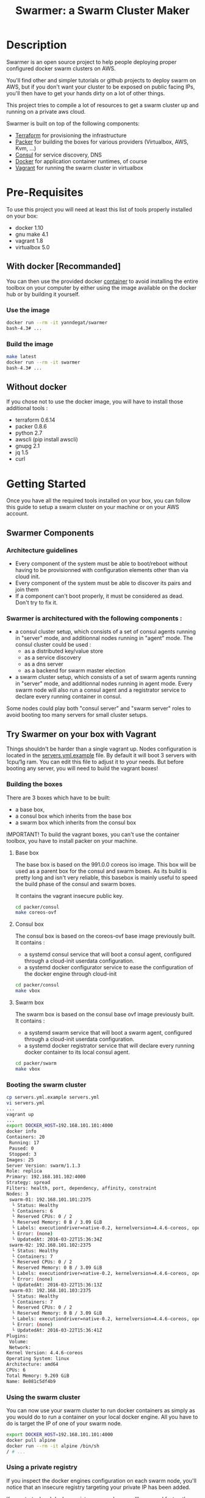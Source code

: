 #+TITLE: Swarmer: a Swarm Cluster Maker
#+OPTIONS: toc:2
 
* Description

Swarmer is an open source project to help people deploying proper configured docker swarm clusters on AWS.

You'll find other and simpler tutorials or github projects to deploy swarm on AWS, but if you don't want your cluster to be exposed on public facing IPs, you'll then have to get your hands dirty on a lot of other things. 

This project tries to compile a lot of resources to get a swarm cluster up and running on a private aws cloud.

Swarmer is built on top of the following components:
- [[https://www.terraform.io/][Terraform]] for provisioning the infrastructure
- [[http://packer.io/][Packer]] for building the boxes for various providers (Virtualbox, AWS, Kvm, ...)
- [[http://consul.io][Consul]] for service discovery, DNS
- [[http://docker.io][Docker]] for application container runtimes, of course
- [[http://vagrantup.com][Vagrant]] for running the swarm cluster in virtualbox

* Pre-Requisites

To use this project you will need at least this list of tools properly installed on your box:

- docker 1.10
- gnu make 4.1
- vagrant 1.8
- virtualbox 5.0

** With docker [Recommanded]

You can then use the provided docker [[file:Dockerfile][container]] to avoid installing the entire toolbox on your computer by either using the image available on the docker hub or by building it yourself.

*** Use the image

#+NAME: use the image
#+BEGIN_SRC bash
docker run --rm -it yanndegat/swarmer
bash-4.3# ...
#+END_SRC


*** Build the image

#+NAME: build the image
#+BEGIN_SRC bash
make latest
docker run --rm -it swarmer
bash-4.3# ...
#+END_SRC


** Without docker

If you chose not to use the docker image, you will have to install those additional tools :

- terraform 0.6.14
- packer 0.8.6
- python 2.7
- awscli (pip install awscli)
- gnupg 2.1
- jq 1.5
- curl


* Getting Started

Once you have all the required tools installed on your box, you can follow this guide to setup a swarm cluster on your machine or on your AWS account.

** Swarmer Components

*** Architecture guidelines

- Every component of the system must be able to boot/reboot without having to be provisionned with configuration elements other than via cloud init.
- Every component of the system must be able to discover its pairs and join them
- If a component can't boot properly, it must be considered as dead. Don't try to fix it.


*** Swarmer is architectured with the following components :

- a consul cluster setup, which consists of a set of consul agents running in "server" mode, and additionnal nodes running in "agent" mode.
  The consul cluster could be used :
  - as a distributed key/value store
  - as a service discovery
  - as a dns server
  - as a backend for swarm master election

- a swarm cluster setup, which consists of a set of swarm agents running in "server" mode, and additionnal nodes running in agent mode.
  Every swarm node will also run a consul agent and a registrator service to declare every running container in consul.

Some nodes could play both "consul server" and "swarm server" roles to avoid booting too many servers for small cluster setups.


** Try Swarmer on your box with Vagrant

Things shouldn't be harder than a single vagrant up. Nodes configuration is located in the [[file:servers.yml.example][servers.yml.example]] file. By default it will boot 3 servers with 1cpu/1g ram. You can edit this file to adjust it to your needs. But before booting any server, you will need to build the vagrant boxes!

*** Building the boxes

There are 3 boxes which have to be built: 
- a base box,
- a consul box which inherits from the base box
- a swarm box which inherits from the consul box

IMPORTANT! To build the vagrant boxes, you can't use the container toolbox, you have to install packer on your machine.

**** Base box
The base box is based on the 991.0.0 coreos iso image. This box will be used as a parent box for the consul and swarm boxes. As its build is pretty long and isn't very reliable, this basebox is mainly useful to speed the build phase of the consul and swarm boxes.

It contains the vagrant insecure public key.

#+NAME: build the base box
#+BEGIN_SRC bash
cd packer/consul
make coreos-ovf
#+END_SRC

**** Consul box
The consul box is based on the coreos-ovf base image previously built. It contains :

- a systemd consul service that will boot a consul agent, configured through a cloud-init userdata configuration.
- a systemd docker configurator service to ease the configuration of the docker engine through cloud-init

#+NAME: build the base box
#+BEGIN_SRC bash
cd packer/consul
make vbox
#+END_SRC

**** Swarm box
The swarm box is based on the consul base ovf image previously built. It contains :

- a systemd swarm service that will boot a swarm agent, configured through a cloud-init userdata configuration.
- a systemd docker registrator service that will declare every running docker container to its local consul agent.

#+NAME: build the base box
#+BEGIN_SRC bash
cd packer/swarm
make vbox
#+END_SRC


*** Booting the swarm cluster

#+BEGIN_SRC bash
cp servers.yml.example servers.yml
vi servers.yml
...
vagrant up
...
export DOCKER_HOST=192.168.101.101:4000
docker info
Containers: 20
 Running: 17
 Paused: 0
 Stopped: 3
Images: 25
Server Version: swarm/1.1.3
Role: replica
Primary: 192.168.101.102:4000
Strategy: spread
Filters: health, port, dependency, affinity, constraint
Nodes: 3
 swarm-01: 192.168.101.101:2375
  └ Status: Healthy
  └ Containers: 6
  └ Reserved CPUs: 0 / 2
  └ Reserved Memory: 0 B / 3.09 GiB
  └ Labels: executiondriver=native-0.2, kernelversion=4.4.6-coreos, operatingsystem=CoreOS 991.0.0 (Coeur Rouge), storagedriver=overlay
  └ Error: (none)
  └ UpdatedAt: 2016-03-22T15:36:34Z
 swarm-02: 192.168.101.102:2375
  └ Status: Healthy
  └ Containers: 7
  └ Reserved CPUs: 0 / 2
  └ Reserved Memory: 0 B / 3.09 GiB
  └ Labels: executiondriver=native-0.2, kernelversion=4.4.6-coreos, operatingsystem=CoreOS 991.0.0 (Coeur Rouge), storagedriver=overlay
  └ Error: (none)
  └ UpdatedAt: 2016-03-22T15:36:13Z
 swarm-03: 192.168.101.103:2375
  └ Status: Healthy
  └ Containers: 7
  └ Reserved CPUs: 0 / 2
  └ Reserved Memory: 0 B / 3.09 GiB
  └ Labels: executiondriver=native-0.2, kernelversion=4.4.6-coreos, operatingsystem=CoreOS 991.0.0 (Coeur Rouge), storagedriver=overlay
  └ Error: (none)
  └ UpdatedAt: 2016-03-22T15:36:41Z
Plugins:
 Volume:
 Network:
Kernel Version: 4.4.6-coreos
Operating System: linux
Architecture: amd64
CPUs: 6
Total Memory: 9.269 GiB
Name: 8e081c5df4b9
#+END_SRC


*** Using the swarm cluster

You can now use your swarm cluster to run docker containers as simply as you would do to run a container on your local docker engine. All you have to do is 
target the IP of one of your swarm node. 

#+BEGIN_SRC bash
export DOCKER_HOST=192.168.101.101:4000
docker pull alpine
docker run --rm -it alpine /bin/sh
/ # ...
#+END_SRC

*** Using a private registry

If you inspect the docker engines configuration on each swarm node, you'll notice that an insecure registry targeting your private IP has been added.

If you start a local docker registry on your box, you'll ease and fasten the download of your private docker images.

#+BEGIN_SRC bash
export DOCKER_HOST=
export MYIP="$(ip route | grep default | sed 's/.*src \([0-9\.]*\).*$/\1/g')"
docker run -d --net host --name registry registry:2
docker tag myimage:latest $MYIP:5000/myimage:latest
docker push $MYIP:5000/myimage:latest
export DOCKER_HOST=192.168.101.101:4000
docker pull $MYIP:5000/myimage:latest
swarm-01: Pulling 192.168.0.43:5000/myimage:latest...
swarm-03: Pulling 192.168.0.43:5000/myimage:latest... : downloaded
swarm-02: Pulling 192.168.0.43:5000/myimage:latest... : downloaded
...
docker run --rm -it myimage:latest
...
#+END_SRC

*** Troubleshootings

**** Check the consul agents
Try to connect to any of your nodes through ssh and list the members of your consul cluster.

The status of each node should be "alive". If its not the case, try to reboot the failing nodes.

#+BEGIN_SRC bash
vagrant ssh swarm-01
CoreOS alpha (991.0.0)
core@swarm-01 ~ $ /opt/scripts/consul/consul members
Node        Address               Status  Type    Build  Protocol  DC
'swarm-01'  192.168.101.101:8301  alive   server  0.6.3  2         vagrant
'swarm-02'  192.168.101.102:8301  alive   server  0.6.3  2         vagrant
'swarm-03'  192.168.101.103:8301  alive   server  0.6.3  2         vagrant
#+END_SRC


**** Check the swarm agents
Try to connect to your nodes and check if every node has its swarm agents running. 
Each node shall have at least one registrator and one swarm-agent containers running. Server nodes have an additional swarm-manager container running.

If every agents are present on every node, but the swarm cluster is failing, try to inspect the logs of the agents.

#+BEGIN_SRC bash
vagrant ssh swarm-01
CoreOS alpha (991.0.0)
core@swarm-01 ~ $ docker ps
CONTAINER ID        IMAGE                           COMMAND                  CREATED             STATUS              PORTS                                                   NAMES
585c091b4295        gliderlabs/registrator:latest   "/bin/registrator -in"   22 hours ago        Up 22 hours                                                                 registrator
138437cf7740        swarm:latest                    "/swarm join --advert"   22 hours ago        Up 22 hours         2375/tcp                                                swarm-agent
8e081c5df4b9        swarm:latest                    "/swarm manage -H :40"   22 hours ago        Up 22 hours         2375/tcp, 192.168.101.101:4000->4000/tcp                swarm-manager
core@swarm-01 ~ $ 
core@swarm-01 ~ $ docker logs swarm-manager
...
time="2016-03-21T17:21:50Z" level=info msg="Leader Election: Cluster leadership lost"
time="2016-03-21T17:21:50Z" level=info msg="New leader elected: 192.168.101.102:4000"
time="2016-03-21T17:22:00Z" level=info msg="Registered Engine swarm-03 at 192.168.101.103:2375"
time="2016-03-21T17:22:00Z" level=info msg="Registered Engine swarm-01 at 192.168.101.101:2375"
time="2016-03-21T17:22:25Z" level=info msg="Registered Engine swarm-02 at 192.168.101.102:2375"
#+END_SRC


**** Check the systemd services

If the agents aren't running, check for any systemd service error with journalctl and systemctl.


** Try Swarmer on your Amazon AWS Account

Things should be a "little bit harder" than a single vagrant up ;)
Before booting the instances, we will have to create an ssh keypair and then install a brand new multi-az VPC, with its nat gateways and public and private subnets. We will also add a bastion instance to allow remote ssh connections to the instances that will boot within your VPC.

Then we can boot the Swarmer instances on the proper subnets.

We provide scripts to allow different kind of setups. Feel free to customize them to better suit your needs.

IMPORTANT: All of these actions will be performed by terraform. As your setup on AWS could be more than just a "dev environment", terraform store the state of our infrastructure in S3, allowing multiple users to retrieve/update the infrastructure.

*** Init S3, Keypair and AMIs

A script is provided to initialize the creation of the required resources: 

- a s3 bucket
- a keypair
- the amis

The keypair will be encrypted with gpg and uploaded to the s3 bucket, so that it can be shared with other members of a team.

We will show an example using the docker swarmer image.

#+BEGIN_SRC bash
docker run --rm -it \ 
  -v $(pwd):/tmp/output \
  -e AWS_SECRET_ACCESS_KEY="[AWS_SECRET_ACCESS_KEY]" \
  -e AWS_ACCESS_KEY_ID="[AWS_ACCESS_KEY_ID]" \
  -e AWS_DEFAULT_REGION="[AWS_REGION]" \
  -e STACK_NAME="myswarmer" \
  -e AWS_ACCOUNT="[AWS_ACCOUNT]" \
  -e KEYPAIR_PASSPHRASE="[a passphrase]"
   swarmer terraform/aws/scripts/dc-init.sh -A init
...
1458667162,,ui,say,==> aws: No volumes to clean up%!(PACKER_COMMA) skipping
1458667162,,ui,say,==> aws: Deleting temporary security group...
1458667163,,ui,say,==> aws: Deleting temporary keypair...
1458667163,,ui,say,Build 'aws' finished.
1458667163,,ui,say,\n==> Builds finished. The artifacts of successful builds are:
1458667163,aws,artifact-count,1
1458667163,aws,artifact,0,builder-id,mitchellh.amazonebs
1458667163,aws,artifact,0,id,eu-west-1:ami-c79e1ab4
1458667163,aws,artifact,0,string,AMIs were created:\n\neu-west-1: ami-c79e1ab4
1458667163,aws,artifact,0,files-count,0
1458667163,aws,artifact,0,end
1458667163,,ui,say,--> aws: AMIs were created:\n\neu-west-1: ami-c79e1ab4
make: Leaving directory '/src/packer/swarmer'
#+END_SRC

IMPORTANT! As this step builds severals AMIs it can be pretty long. Coffee time.


*** Create the VPC

A script is provided to create a VPC and all its associated resources.

#+BEGIN_SRC bash
docker run --rm -it \ 
  -e AWS_SECRET_ACCESS_KEY="[AWS_SECRET_ACCESS_KEY]" \
  -e AWS_ACCESS_KEY_ID="[AWS_ACCESS_KEY_ID]" \
  -e AWS_DEFAULT_REGION="[AWS_REGION]" \
  -e STACK_NAME="myswarmer" \
  -e AWS_ACCOUNT="[AWS_ACCOUNT]" \
   swarmer terraform/aws/scripts/dc-multi-az-vpc.sh bootstrap
...

Apply complete! Resources: 30 added, 0 changed, 0 destroyed.

The state of your infrastructure has been saved to the path
below. This state is required to modify and destroy your
infrastructure, so keep it safe. To inspect the complete state
use the `terraform show` command.

State path: .terraform/terraform.tfstate

Outputs:

  availability_zones        = eu-west-1a,eu-west-1b
  bastion_ip                = 53.40.250.156
  dns_domain_name           = myswarmer
  dns_zone_id               = Z31337FAKAECW63O
  key_name                  = myswarmer-keypair
  security_group            = sg-2c2d3048
  subnet_id_zone_a          = subnet-3f0ff45b
  subnet_id_zone_b          = subnet-ebfc1f9d
  subnet_ids                = subnet-3f0ff45b,subnet-ebfc1f9d
  swarmer_access_key_id     = FAKEI7WKFAKEIUIFAKE
  swarmer_access_key_secret = +FAK+FAKEFAKES75Eb5FAKE5LSZFAKE5nq1ypOGFAKE
  vpc_id                    = vpc-aa2e3ecf

#+END_SRC

This step takes normally less than 5 minutes.


*** Create the Swarm!

Now that you have a proper VPC bootstrapped, you can deploy your swarm instance into it. 

You have several choices of deployment :

- separated consul servers from swarm nodes
- separated swarm managers from swarm nodes
- single/multi availability zones deployment

It is commonly accepted that, for small clusters (up to 10 nodes), you can colocate your swarm managers with your swarm agents and have as many managers as agents.
Yet, it is not recommanded to have a lot of consul servers. From 3 to 6 is a good choice for reliability. More and the gossip protocol and sync process will start downgrading performances.

Here we will boot a 6 nodes swarm clusters spanned on 2 availability zones, with one consul server by swarm node. That way, if an avaibility zone goes down, consul still has 3 nodes to make a quorum for master election.

Terraform is the tool used to bootstrap the instance. Also several building blocks are available to help you quickly bootstrap a cluster. Some example bash scripts demonstrate how to use those terraform building blocks. Feel free to add/create/modify them to get the infrastructure that better suits your requirements.

#+BEGIN_SRC bash
docker run --rm -it \ 
  -e AWS_SECRET_ACCESS_KEY="[AWS_SECRET_ACCESS_KEY]" \
  -e AWS_ACCESS_KEY_ID="[AWS_ACCESS_KEY_ID]" \
  -e AWS_DEFAULT_REGION="[AWS_REGION]" \
  -e STACK_NAME="myswarmer" \
  -e AWS_ACCOUNT="[AWS_ACCOUNT]" \
   swarmer terraform/aws/scripts/dc-multi-az-simple-swarm.sh bootstrap
...

Apply complete! Resources: 6 added, 0 changed, 0 destroyed.

The state of your infrastructure has been saved to the path
below. This state is required to modify and destroy your
infrastructure, so keep it safe. To inspect the complete state
use the `terraform show` command.

State path: .terraform/terraform.tfstate
#+END_SRC


*** Configure your access to your swarm cluster

Your cluster is located on a private subnet with no public facing IP. To be able to target it or simply connect to it, you have to establish ssh connections or tunnels through the bastion instance of the VPC. As it can be quite an annoying step, we've made a simple script which generates an ssh config and download the private key that you'll have to copy in your local ssh directory ( probably ~/.ssh ).

#+BEGIN_SRC bash
docker run --rm -it \ 
  -e AWS_SECRET_ACCESS_KEY="[AWS_SECRET_ACCESS_KEY]" \
  -e AWS_ACCESS_KEY_ID="[AWS_ACCESS_KEY_ID]" \
  -e AWS_DEFAULT_REGION="[AWS_REGION]" \
  -e STACK_NAME="myswarmer" \
  -e AWS_ACCOUNT="[AWS_ACCOUNT]" \
  -e KEYPAIR_PASSPHRASE="[a passphrase]" \
  -v /tmp:/output
   swarmer terraform/aws/scripts/dc-multi-az-simple-swarm.sh config-ssh 
...
cat /tmp/config >> ~/.ssh/config
#the docker container generates files that belong to the root user
sudo cp /tmp/myswarmer.key ~/.ssh
sudo chown $USER ~/.ssh/myswarmer.key
cat ~/.ssh/config
...
Host myswarmer-swarm-zone-a-swarm_manager-0
   HostName 10.233.1.205
   IdentityFile ~/.ssh/myswarmer.key
   ProxyCommand ssh -l ec2-user -i ~/.ssh/myswarmer.key -oStrictHostKeyChecking=no -oUserKnownHostsFile=/dev/null "52.48.24.59" nc %h %p

Host myswarmer-swarm-zone-a-swarm_manager-1
   HostName 10.233.1.254
   IdentityFile ~/.ssh/myswarmer.key
   ProxyCommand ssh -l ec2-user -i ~/.ssh/myswarmer.key -oStrictHostKeyChecking=no -oUserKnownHostsFile=/dev/null "52.48.24.59" nc %h %p

Host myswarmer-swarm-zone-a-swarm_manager-2
   HostName 10.233.1.253
   IdentityFile ~/.ssh/myswarmer.key
   ProxyCommand ssh -l ec2-user -i ~/.ssh/myswarmer.key -oStrictHostKeyChecking=no -oUserKnownHostsFile=/dev/null "52.48.24.59" nc %h %p

Host myswarmer-swarm-zone-b-swarm_manager-0
   HostName 10.233.3.8
   IdentityFile ~/.ssh/myswarmer.key
   ProxyCommand ssh -l ec2-user -i ~/.ssh/myswarmer.key -oStrictHostKeyChecking=no -oUserKnownHostsFile=/dev/null "52.48.24.59" nc %h %p

Host myswarmer-swarm-zone-b-swarm_manager-1
   HostName 10.233.3.54
   IdentityFile ~/.ssh/myswarmer.key
   ProxyCommand ssh -l ec2-user -i ~/.ssh/myswarmer.key -oStrictHostKeyChecking=no -oUserKnownHostsFile=/dev/null "52.48.24.59" nc %h %p

Host myswarmer-swarm-zone-b-swarm_manager-2
   HostName 10.233.3.45
   IdentityFile ~/.ssh/myswarmer.key
   ProxyCommand ssh -l ec2-user -i ~/.ssh/myswarmer.key -oStrictHostKeyChecking=no -oUserKnownHostsFile=/dev/null "52.48.24.59" nc %h %p

Host "10.233.*"
   IdentityFile ~/.ssh/myswarmer.key
   ProxyCommand ssh -l ec2-user -i ~/.ssh/myswarmer.key -oStrictHostKeyChecking=no -oUserKnownHostsFile=/dev/null "52.48.24.59" nc %h %p
#+END_SRC

You will notice that there is one entry per host, plus one global entry matching every ip beginning with 10.233.*. This uncommon /16 subnet has been chosen to avoid IP overlapping with your privates subnets. It can be configured if it doesn't suits you. See [[file:terraform/aws/vpc/variables.tf]]. 

IMPORTANT! Only the hosts that are "up" are added to the config. By "up", we mean that they have at least joined the consul cluster. If you have no host in the config, retrieve the privates ips of your instances through the aws console and ssh into them using their private IP; the global "10.233.*" is dedicated to this.

You'll also notice that each entry refers to a "myswarmer.key". This is the private ssh key that has been generated during the init phase and uploaded to s3.


*** Play with your swarm cluster

Now we can play with swarm.

**** SSH to a node

You can ssh to a swarm with a simple ssh command:

#+BEGIN_SRC bash
ssh core@myswarmer-swarm-zone-a-swarm_manager-0
CoreOS alpha (991.0.0)
core@ip-172-233-3-45 ~ $ 
core@ip-172-233-3-45 ~ $ docker ps
CONTAINER ID        IMAGE                           COMMAND                  CREATED             STATUS              PORTS                                   NAMES
f08eb5612b51        gliderlabs/registrator:latest   "/bin/registrator -in"   27 minutes ago      Up 27 minutes                                               registrator
666dcc033b8f        swarm:latest                    "/swarm manage -H :40"   27 minutes ago      Up 27 minutes       2375/tcp, 172.233.3.45:4000->4000/tcp   swarm-manager
14dc3ed89cb6        swarm:latest                    "/swarm join --advert"   27 minutes ago      Up 27 minutes       2375/tcp                                swarm-agent

core@ip-172-233-3-45 ~ $ ...
#+END_SRC


**** Create an ssh tunnel to swarm 

You can create an ssh tunnel to ease the deployment of a container from your box


#+BEGIN_SRC bash
# you have to replace the 172.233.1.205 ip with the private ip of the node you selected
 ssh -fqnNT -L localhost:4000:172.233.1.205:4000 core@myswarmer-swarm-zone-a-swarm_manager-0

export DOCKER_HOST=localhost:4000
docker info
Containers: 18
 Running: 18
 Paused: 0
 Stopped: 0
Images: 18
Server Version: swarm/1.1.3
Role: replica
Primary: 172.233.3.8:4000
Strategy: spread
Filters: health, port, dependency, affinity, constraint
Nodes: 6
 ip-172-233-1-205.eu-west-1.compute.internal: 172.233.1.205:2375
  └ Status: Healthy
  └ Containers: 3
  └ Reserved CPUs: 0 / 2
  └ Reserved Memory: 0 B / 8.19 GiB
  └ Labels: executiondriver=native-0.2, kernelversion=4.4.6-coreos, operatingsystem=CoreOS 991.0.0 (Coeur Rouge), storagedriver=overlay
  └ Error: (none)
  └ UpdatedAt: 2016-03-24T10:57:49Z
 ip-172-233-1-253.eu-west-1.compute.internal: 172.233.1.253:2375
  └ Status: Healthy
  └ Containers: 3
  └ Reserved CPUs: 0 / 2
  └ Reserved Memory: 0 B / 8.19 GiB
  └ Labels: executiondriver=native-0.2, kernelversion=4.4.6-coreos, operatingsystem=CoreOS 991.0.0 (Coeur Rouge), storagedriver=overlay
  └ Error: (none)
  └ UpdatedAt: 2016-03-24T10:57:37Z
 ip-172-233-1-254.eu-west-1.compute.internal: 172.233.1.254:2375
  └ Status: Healthy
  └ Containers: 3
  └ Reserved CPUs: 0 / 2
  └ Reserved Memory: 0 B / 8.19 GiB
  └ Labels: executiondriver=native-0.2, kernelversion=4.4.6-coreos, operatingsystem=CoreOS 991.0.0 (Coeur Rouge), storagedriver=overlay
  └ Error: (none)
  └ UpdatedAt: 2016-03-24T10:57:45Z
 ip-172-233-3-8.eu-west-1.compute.internal: 172.233.3.8:2375
  └ Status: Healthy
  └ Containers: 3
  └ Reserved CPUs: 0 / 2
  └ Reserved Memory: 0 B / 8.19 GiB
  └ Labels: executiondriver=native-0.2, kernelversion=4.4.6-coreos, operatingsystem=CoreOS 991.0.0 (Coeur Rouge), storagedriver=overlay
  └ Error: (none)
  └ UpdatedAt: 2016-03-24T10:57:43Z
 ip-172-233-3-45.eu-west-1.compute.internal: 172.233.3.45:2375
  └ Status: Healthy
  └ Containers: 3
  └ Reserved CPUs: 0 / 2
  └ Reserved Memory: 0 B / 8.19 GiB
  └ Labels: executiondriver=native-0.2, kernelversion=4.4.6-coreos, operatingsystem=CoreOS 991.0.0 (Coeur Rouge), storagedriver=overlay
  └ Error: (none)
  └ UpdatedAt: 2016-03-24T10:57:26Z
 ip-172-233-3-54.eu-west-1.compute.internal: 172.233.3.54:2375
  └ Status: Healthy
  └ Containers: 3
  └ Reserved CPUs: 0 / 2
  └ Reserved Memory: 0 B / 8.19 GiB
  └ Labels: executiondriver=native-0.2, kernelversion=4.4.6-coreos, operatingsystem=CoreOS 991.0.0 (Coeur Rouge), storagedriver=overlay
  └ Error: (none)
  └ UpdatedAt: 2016-03-24T10:57:42Z
Plugins:
 Volume:
 Network:
Kernel Version: 4.4.6-coreos
Operating System: linux
Architecture: amd64
CPUs: 12
Total Memory: 49.14 GiB
Name: a540944837d6

#+END_SRC


**** Deploy a docker container

Quite simple... ( don't forget to launch the ssh tunnel )

#+BEGIN_SRC bash
export DOCKER_HOST=localhost:4000
docker run --rm -it alpine /bin/sh
/ # echo "let's play with docker swarm!"
#+END_SRC


*** Destroy the cluster and the vpc

You can destroy the resources with the same scripts used to terraform by simply replacing the "bootstrap" command with "destroy"


*** Debugging

The best way to debug the system is to run the docker tool container with the proper env vars set, and attached to your src volume. You still have to get familiar with terraform, which is not the purpose of this guide.

#+BEGIN_SRC bash
docker run --rm -it \ 
  -v $(pwd):/src
  -e AWS_SECRET_ACCESS_KEY="[AWS_SECRET_ACCESS_KEY]" \
  -e AWS_ACCESS_KEY_ID="[AWS_ACCESS_KEY_ID]" \
  -e AWS_DEFAULT_REGION="[AWS_REGION]" \
  -e STACK_NAME="myswarmer" \
  -e AWS_ACCOUNT="[AWS_ACCOUNT]" \
   swarmer 
bash-4.3# ...
#+END_SRC


* Considerations & Roadmap

** CoreOS alpha channel
Yes. Because by now, it's the only coreos version that supports docker 1.10.

** Use docker-machine
We may later consider using docker-machine to install & configure the swarm agents. We would then benefit proper & secured configurations.


** Run consul and swarm services as docker containers
There are some caveats running the system services as docker containers, even on coreos. The main problem is the process supervision with systemd, as full described in this [[https://lwn.net/Articles/676831/][article]]. That said, the coreos rocket container engine could be considered as a suitable alternative.


** Monitoring
There is no monitoring yet, and no centralized log system configured either.

** Server.yml to bootstrap AWS
It would be nice if the server.yml could be used as input to terraform an AWS setup.


** Running on GCE

** Running on Azure

** Running on premise

** How to do rolling upgrades of the infrastructure with terraform...?
